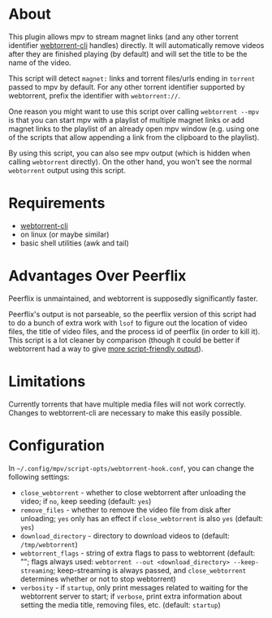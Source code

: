 * About
This plugin allows mpv to stream magnet links (and any other torrent identifier [[https://github.com/webtorrent/webtorrent-cli][webtorrent-cli]] handles) directly. It will automatically remove videos after they are finished playing (by default) and will set the title to be the name of the video.

This script will detect =magnet:= links and torrent files/urls ending in =torrent= passed to mpv by default. For any other torrent identifier supported by webtorrent, prefix the identifier with =webtorrent://=.

One reason you might want to use this script over calling ~webtorrent --mpv~ is that you can start mpv with a playlist of multiple magnet links or add magnet links to the playlist of an already open mpv window (e.g. using one of the scripts that allow appending a link from the clipboard to the playlist).

By using this script, you can also see mpv output (which is hidden when calling ~webtorrent~ directly). On the other hand, you won't see the normal ~webtorrent~ output using this script.

* Requirements
- [[https://github.com/webtorrent/webtorrent-cli][webtorrent-cli]]
- on linux (or maybe similar)
- basic shell utilities (awk and tail)

* Advantages Over Peerflix
Peerflix is unmaintained, and webtorrent is supposedly significantly faster.

Peerflix's output is not parseable, so the peerflix version of this script had to do a bunch of extra work with ~lsof~ to figure out the location of video files, the title of video files, and the process id of peerflix (in order to kill it). This script is a lot cleaner by comparison (though it could be better if webtorrent had a way to give [[https://github.com/webtorrent/webtorrent-cli/issues/132][more script-friendly output]]).

* Limitations
Currently torrents that have multiple media files will not work correctly. Changes to webtorrent-cli are necessary to make this easily possible.

* Configuration
In =~/.config/mpv/script-opts/webtorrent-hook.conf=, you can change the following settings:
- =close_webtorrent= - whether to close webtorrent after unloading the video; if =no=, keep seeding (default: =yes=)
- =remove_files= - whether to remove the video file from disk after unloading; =yes= only has an effect if =close_webtorrent= is also =yes= (default: =yes=)
- =download_directory= - directory to download videos to (default: =/tmp/webtorrent=)
- =webtorrent_flags= - string of extra flags to pass to webtorrent (default: ""; flags always used: =webtorrent --out <download_directory> --keep-streaming=; keep-streaming is always passed, and =close_webtorrent= determines whether or not to stop webtorrent)
- =verbosity= - if =startup=, only print messages related to waiting for the webtorrent server to start; if =verbose=, print extra information about setting the media title, removing files, etc. (default: =startup=)
